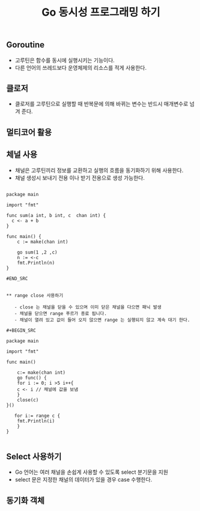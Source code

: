 #+TITLE:Go 동시성 프로그래밍 하기
#+STARTUP:showall

** Goroutine
   - 고루틴은 함수를 동시에 실행시키는 기능이다.
   - 다른 언어의 쓰레드보다 운영체제의 리소스를 적게 사용한다.
 
** 클로저
   - 클로저를 고루틴으로 실행할 때 반복문에 의해 바뀌는 변수는 반드시 매개변수로 넘겨 준다.

** 멀티코어 활용
   
** 체널 사용
   - 채널은 고루틴끼리 정보를 교환하고 실행의 흐름을 동기화하기 위해 사용한다.
   - 채널 생성시 보내기 전용 이나 받기 전용으로 생성 가능한다.
  

#+BEGIN_SRC

package main

import "fmt"

func sum(a int, b int, c  chan int) {
  c <- a + b
}

func main() {
    c := make(chan int)

    go sum(1 ,2 ,c)
    n := <-c
    fmt.Println(n)
}

#END_SRC


** range close 사용하기

   - close 는 채널을 닫을 수 있으며 이미 닫은 채널을 다으면 패닉 발생
   - 채널을 닫으면 range 푸르가 종료 됩니다.
   - 채널이 열려 있고 값이 들어 오지 않으면 range 는 실행되지 않고 계속 대기 한다.

#+BEGIN_SRC

package main

import "fmt"

func main()

    c:= make(chan int)
    go func() {
    for i := 0; i >5 i++{
    c <- i // 채널에 값을 보냄
    }
    close(c)
}()

   for i:= range c {
    fmt.Println(i)
    }
}

#+END_SRC


** Select 사용하기
   - Go 언어는 여러 채널을 손쉽게 사용할 수 있도록 select 분기문을 지원
   - select 문은 지정한 채널의 데이터가 있을 경우 case 수행한다.


** 동기화 객체 
